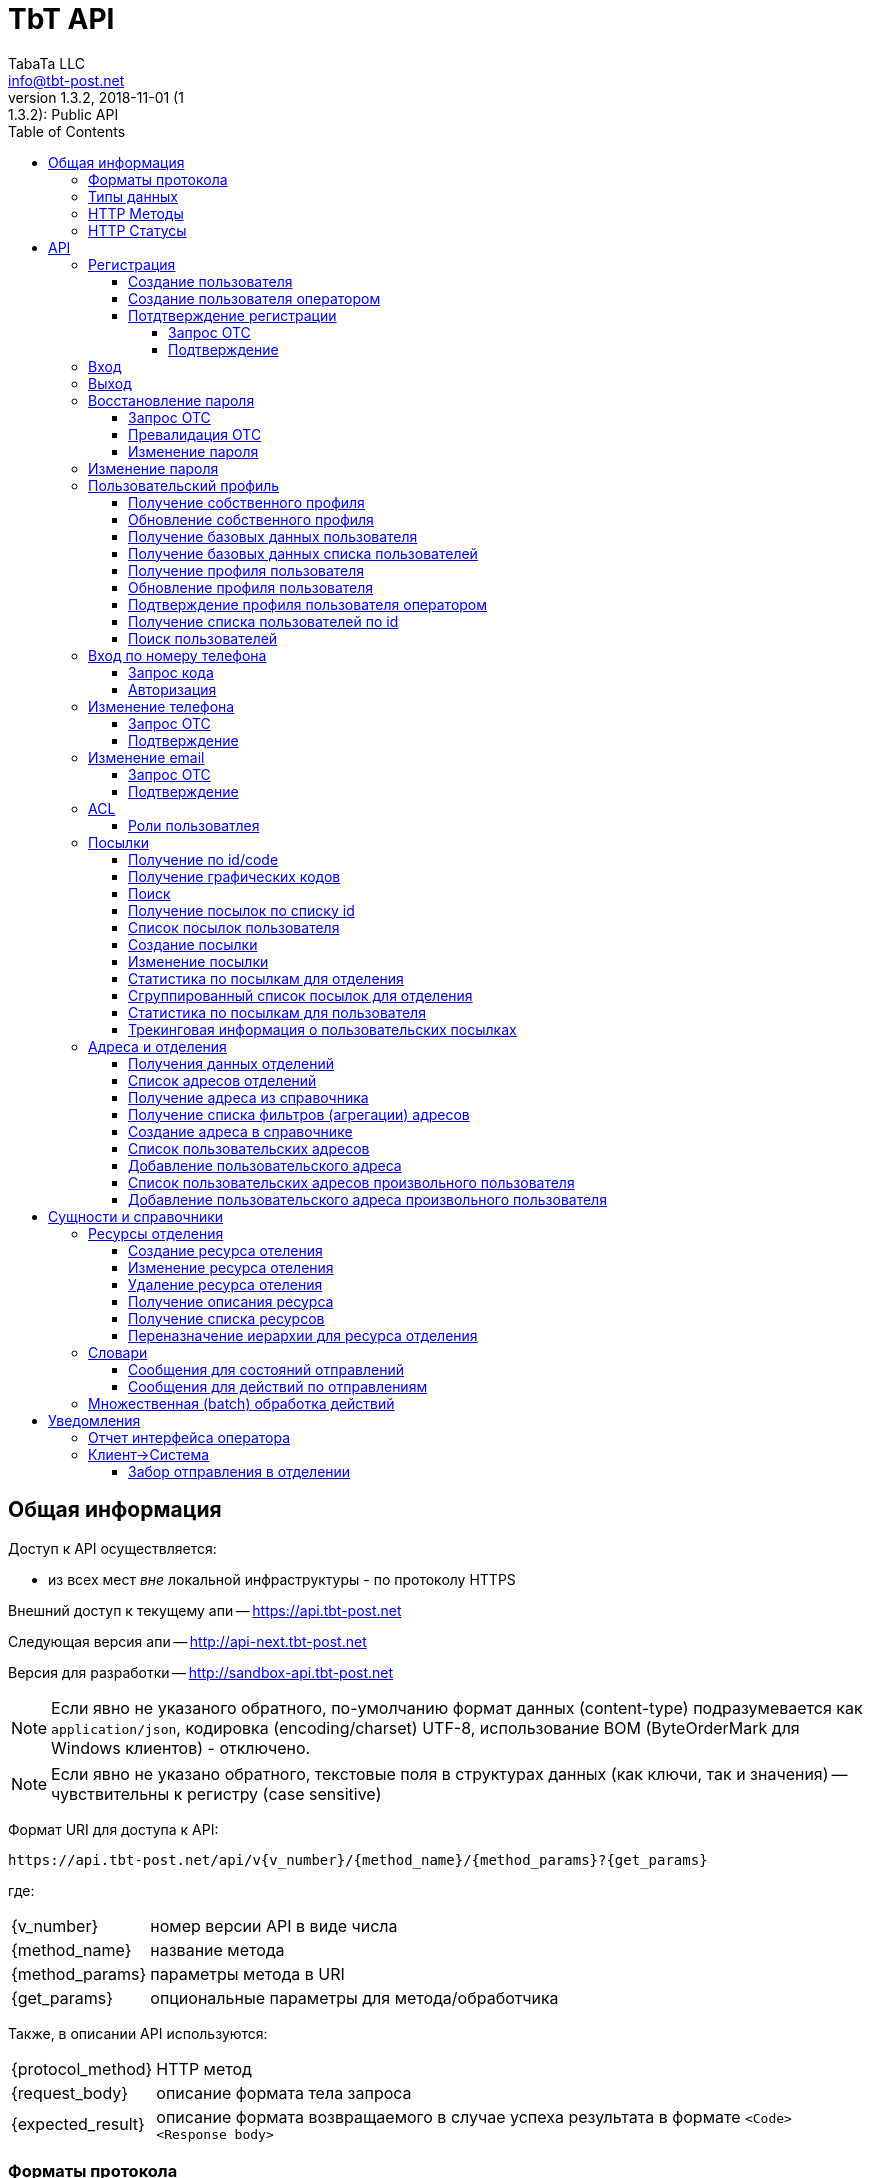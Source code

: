 = TbT API
TabaTa LLC <info@tbt-post.net>
1.3.2, 2018-11-01 (1:1.3.2): Public API
:toc: right
:toclevels: 4
{empty}


== Общая информация

Доступ к API осуществляется:

    * из всех мест _вне_ локальной инфраструктуры - по протоколу HTTPS

Внешний доступ к текущему апи -- https://api.tbt-post.net

Следующая версия апи -- http://api-next.tbt-post.net

Версия для разработки -- http://sandbox-api.tbt-post.net

NOTE: Если явно не указаного обратного, по-умолчанию формат данных (content-type) подразумевается как `application/json`, кодировка (encoding/charset) UTF-8, использование BOM (ByteOrderMark для Windows клиентов) - отключено.

NOTE: Если явно не указано обратного, текстовые поля в структурах данных (как ключи, так и значения) -- чувствительны к регистру (case sensitive)

Формат URI для доступа к API:

    https://api.tbt-post.net/api/v{v_number}/{method_name}/{method_params}?{get_params}

где:

[horizontal]
    {v_number}:: номер версии API в виде числа
    {method_name}:: название метода
    {method_params}:: параметры метода в URI
    {get_params}:: опциональные параметры для метода/обработчика

Также, в описании API используются:

[horizontal]
    {protocol_method}:: HTTP метод
    {request_body}:: описание формата тела запроса
    {expected_result}:: описание формата возвращаемого в случае успеха результата в формате `<Code> <Response body>`

=== Форматы протокола

Формат обмена данными:

     * JSON - комплекскные формы и структуры данных
     * LINK PARAMS - параметризированный URI
     * REQUEST BODY - для передачи бинарных банных
     * REQUEST HEADER - для передачи заголовочной информации

Формат возвращаемого ответа:

    HTTP Response Code + JSON payload

=== Типы данных

Для унификации работы с данными в различных использованных наборах
инструментов приняты такие типы данных и таковая их трактовка:

.Типы данных
[width="80%",cols=4,options="header"]
|====================
| #
| Название типа
| Описание типа
| Пример

| 1
| integer
| Целое число длиной 4 байта (32 бита)
| 123456

| 2
| long
| Целое число длиной 8 байт (64 бита)
| 123456890

| 3
| float
| Вещественное число с разделителем "." длиной 8 байт (64 бита)
| 123456890.12 0.12345

| 4
| string (text)
| Строка в формате unicode
| u'строка'

| 5
| datatime
| Дата и время в формате ISO 8601 (UTC+0) YYYY-MM-DDTHH:MM:SSZ
| 2016-02-29T06:12:20Z

| 6
| boolean
| Логический тип
| true false

| 7
| Number/BigInteger
| Целое число длиной более 8 байт (>64 бит)
| 174554483551928087757411873995522791996L

| 8
| uuid (UUID)
| Universally Unique Identifier -- 16-байтный (128-битный) номер, передается в текстовой форме как hexadecimal representation в виде строки, в бинарной форме -- как Number
| u'8351f87e-7b89-4503-bc9a-76add66f5a3c' 174554483551928087757411873995522791996L
|====================

NOTE: Система использует форматы `UUID` версий `v0`,`v1`,`v2` и `v4` (форматы `v3` и `v5` поддерживаются, но не используются)

CAUTION: В случае явного указания в API и/или протоколе версии для типа `UUID` подразумевается использование исключетельно указанной версии

Для хранения меток времени `created_at`,`modified_at` и т.п. используется https://tools.ietf.org/html/rfc4122#section-4.2.2[uuid версии 1]

=== HTTP Методы

При работе с API используются следующие HTTP методы для выполнения той или иной функции:

.Методы протокола
[width="80%",cols=3,options="header"]
|====================
| #
| Method
| Описание

| 1
| GET
| Выборка данных, немодифицирующие запросы

| 2
| POST
| Создание данных

| 3
| PUT
| Обновление данных

| 4
| DELETE
| Удаление данных
|====================

=== HTTP Статусы

Возвращаемые методами статусы должны следовать стандартам HTTP протокола в
соответствии с
http://www.ietf.org/assignments/http-status-codes/http-status-codes.xml[IETF RFC7231]

Основные используемые в системе коды приведены ниже:

.Статусы протокола
[width="80%",cols=3,options="header"]
|====================
| Code
| Значение
| Описание

| 200
| OK
| Запрос выполнен успешно.

| 201
| Created
| Запрос был выполнен, и, в результате, создан новый ресурс. Вновь созданный ресурс может быть, на который ссылается URI (ы) возвращается в объекте ответа, с самым конкретным URI для ресурса отдается в поле заголовка Location. Ответ СЛЕДУЕТ включить объект, содержащий список характеристик и местоположения (ы), из которых пользователь или агент пользователя может выбрать наиболее подходящий. Формат объекта определяется тип носителя приведены в Content-Type заголовка поля. Первоначальный сервер ДОЛЖЕН создать ресурс перед возвратом кода состояния 201. Если действие не может быть выполнено немедленно, сервер должен ответить 202 (Принято) вместо ответа.

| 202
| Accepted
| Запрос принят в обработку, но еще не завершен. Нет никаких гарантий, что запрос успешно выполнится в процессе обработки данных. Из-за асинхронного типа выполняемой операции отсутствует возможность повторной отправки статуса.

| 204
| No Content
| Запрос был успешно обработан, но нет необходимости возвращать какие-либо данные. Так же в ответе может возвращаться новая, или обновленная информация, однако в итоге она не будет отличаться о того, что было изначально послано на сервер и, таким образом, считается что клиент и так обладает актуальной информацией. 

| 301
| Moved Permanently
| Запрашиваемому ресурсу был установлен новый URI и будущие обращения к этому ресурсу должны осуществляться по возвращенному URI. Клиенты с возможностью редактирования должны автоматически переопределить ссылки на Request-URI для одной или более новых ссылок, возвращенных сервером, где это возможно. Этот ответ является кэшируемы если не указано иное.

| 304
| Not Modified
| Если клиент выполнил условный запрос GET и доступ разрешен, но документ не был изменен, сервер должен ответить, используя этот код состояния. 


| 400
| Bad Request
| Запрос не удалось обработать из-за синтаксической ошибки или ошибки протокола

| 401
| Not Unauthorized
| Запрос требует аутентификации пользователя. Ответ должен содердать WWW-Authenticate заголовок (раздел 14.47). Клиент может повторить запрос с корректным Authorization заголовком (раздел 14.8). Если запрос уже содержит информацию для авторизации, в таком случае 401 код ответа показывает, что авторизация была отклонена.

| 403
| Forbidden
| Сервер понял запрос, но отказывается его обрабатывать. Авторизация не поможет и этот запрос НЕ СЛЕДУЕТ повторять.

| 404
| Not Found
| Сервер не нашел по указанному URI никаких ресурсов. Нет никаких указаний о том, постоянное это состояние или нет. СЛЕДУЕТ использовать статус 410 (Gone), если серверу известно, что старый ресурс недоступен постоянно и у него нет адреса пересылки.

| 409
| Conflict
| Запрос нельзя обработать из-за конфликта в текущем состоянии ресурса. Этот код разрешается использовать только в тех случаях, когда ожидается, что пользователь может самостоятельно разрешить этот конфликт и повторить запрос.

| 410
| Gone
| Требуемый ресурс больше не доступен на сервере и адрес его расположения не известен. Предполагается, что это состояние постоянно. Клиентам с возможностью редактирования ссылки СЛЕДУЕТ удалить ссылки на запрошенный URL после подтверждения

| 422
| Unprocessable Entity
| Сервер понимает указанный вид данных, (т.е., статус 415 использовать нельзя), синтаксис запроса корректен (т.е. статус 400 использовать некорректно), однако содержащиеся в запросе инструкции нельзя выполнить ( Например, тело запроса синтаксически правильно, но содержит семантическую ошибку или некорректно обрабатывается нижним уровнем БД)

| 429
| Too Many Requests
| Возвращается баллансировщикам (т.е. исключительно внутренним/доверенным сервисам) в случае, когда сервис может самостоятельно оценить превышение нагрузки. В случае с внешними клиентами -- задача оценки потока и **блокирования** трафика -- целиком и полностью задача внешнего периметра системы. Т.о. данных статус -- исключительно вспомогателен и должен использоваться с аккуратностью.

| 500
| Internal Server Error
| Сервер столкнулся с неожиданными условиями, которые не позволили ему обработать запрос.

| 501
| Not Implemented
| Сервер не поддерживает функциональных возможностей, необходимых для выполнения запроса. Это типичный ответ, когда сервер не понимает метод в запросе и не способен выполнить запрос для ресурса. Если же метод серверу известен, но он не применим к данному ресурсу, то нужно вернуть ответ 405.
|====================

== API

NOTE: Все методы пользовательского api (`<api base uri>/api/...`) отдекорированы асинхронным методом `@authenticated`.

NOTE: Все методы api с префиксом op/ предназначены для операторского интерфейса, и требуют от пользователя соответствующих прав доступа.

NOTE: методы, подразумевающие работу со структураци данных осуществляют базовою валидацию полей на стороне сервера

CAUTION: Содержимое полей запроса в `<>` -- указание на определенный тип поля

WARNING: Для обозначения пустого (осутствующего) содержимого в описании используется `----`. Использовать его как значение **НЕ РЕКОМЕНДУЕТСЯ**

WARNING: Для проверки запросов в командной строке/терминале, используйте User-Agent: curl, *не ниже 7.47.0*

.Типы полей в запросах
[width="80%",cols=4,options="header"]
|====================
| Поле
| тип
| Описание
| Пример

| USER ID
| text
| ID пользователя в системе (UUID в текстовом виде)
| "3ea7a7b6-5623-48ba-9fb7-1bcfd4c15fa7"

| USER EMAIL
| text
| Почтовый адрес пользователя (используется в качестве login)
| "testuset@example.com"

| USER PASSWORD, NEW PASSWORD, OLD PASSWORD
| text
| Пароль пользователя в открытом виде
| "123456"

| PHONE
| text
| Телефон пользователя в формате 380XXYYYYYYY
| "380997788999"

| FIRST NAME
| text
| Имя пользователя
| "Иван"

| LAST NAME
| text
| Фамилия пользователя
| "Иванов"

| GENDER
| text
| Пол пользователя (словарный тип: 'undef','male','female')
| "male"

| OTC
| text
| Одноразовый код (обычно - UUID в текстовом виде)
| "046e053c-c35c-408f-a422-9fe20f50c35b"

| true/false
| boolean / text
| Логический флаг. Может передаваться как boolean или как строковой литерал словарного типа 'true'/'false' (строковая форма -- предпочтительнее по причине лучшей совместимости с разными типами протоколов и серверного ПО)
| true / "true"

| USER RATE
| long
| Совокупный показатель рейтинга пользователя в системе
| 123456789

| BIRTHDAY
| text
| Дата рождения пользователя в формате YYYY-MM-DD или null (как тип)
| "2000-01-02"

| TIMESTAMP UTC, TIMESTAMP LOCAL
| text
| Временная метка в текстовом представлении ISO формата. UTC/LOCAL -- без/с учетом локальной временной зоны
| "2016-08-12 15:30:21.341210+00:00"

| USER SOURCE
| text
| Источник создания пользователя (собственный или из внешнего API, словарный тип: 'local','kasta'
| "kasta"

| USER ROLE
| text
| Роль(-и) пользователя в системе (словарный тип: 'guest', 'user', 'agent', 'courier', 'forwarder', 'operator', 'officer', 'manager', 'analyst', 'op_support', 'techician', 'admin')
| "user"

| LANG
| text
| Источник создания пользователя (собственный или из внешнего API, словарный тип: 'en','ru','uk'
| "uk"
|====================

=== Регистрация

==== Создание пользователя

[horizontal]
protocol_method:: POST
method_name:: user/reg
method_params:: ----
request_body:: {"email":"<USER EMAIL>","password":"<USER PASSWORD>", "phone": "<PHONE 380XXYYYYYYY>", "first_name": "<FIRST NAME>", "last_name": "<LAST NAME>", "gender": "<GENDER>", "prefered_lang" : "<LANG>"}
expected_result:: 200 {"success": true}

NOTE: поле `prefered_lang` является опциональным и, по-умолчанию, заполняется при создании пользователя в значение языка пользовательского интерфейса.

Пример запроса/ответа::
Запрос::
[source, shell]
----
curl -v -X POST "https://sandbox-api.tbt-post.net/api/v1/user/reg" \
-H "Content-Type: application/json" \
-H "Authorization: Basic dG9rZW46cGFzc3dk" \
-d '{"email":"examplemail1@exampledomain.io","password":"examplepass", "phone": "380666666667", "first_name": "Vasia", "last_name": "Pipkin", "gender": "male", "prefered_lang" : "ru"}'
----

Ответ::
HTTP/1.1 200 OK +
Server: nginx/1.10.3 +
Date: Sat, 12 Jan 2019 13:20:37 GMT +
Content-Type: application/json; charset=utf-8 +
Content-Length: 17 +
Connection: keep-alive +
Access-Control-Allow-Methods: GET,POST,PUT,DELETE,OPTIONS +
Access-Control-Max-Age: 600 +
Access-Control-Allow-Credentials: true +
Access-Control-Allow-Origin: https://sandbox-ui.tbt-post.net +
Access-Control-Allow-Headers: Content-Type +


[source, json]
----
{
  "success": true
}
----

==== Создание пользователя оператором

[horizontal]
protocol_method:: POST
method_name:: op/user/reg
method_params:: ----
request_body:: {"email":"<USER EMAIL>", "phone": "<PHONE 380XXYYYYYYY>", "first_name": "<FIRST NAME>", "last_name": "<LAST NAME>", "gender": "<GENDER>", "prefered_lang" : "<LANG>", "activate": <true/false>}
expected_result:: 200 {"success": true, "id": <USER ID>}

NOTE: Если параметр `activate` false (по-умолчанию), пользователь будет создан с флагом `is_poor`, если true, то новый пользователь будет активирован.

Пример запроса/ответа::
Запрос::
[source, shell]
----
curl -v -X POST "https://sandbox-api.tbt-post.net/api/v1/op/user/reg" \
-b cookie-jar.txt \
-H "Content-Type: application/json" \
-d '{"email":"examplemail2@exampledomain.io", "phone": "380666666668", "first_name": "Sara", "last_name": "Pipkin", "gender": "female", "prefered_lang" : "ru", "activate": false}'
----

Ответ::
HTTP/1.1 200 OK +
Server: nginx/1.10.3 +
Date: Sat, 12 Jan 2019 14:01:19 GMT +
Content-Type: application/json; charset=utf-8 +
Content-Length: 63 +
Connection: keep-alive +
Access-Control-Allow-Methods: GET,POST,PUT,DELETE,OPTIONS +
Access-Control-Max-Age: 600 +
Access-Control-Allow-Credentials: true +
Access-Control-Allow-Origin: https://sandbox-ui.tbt-post.net +
Access-Control-Allow-Headers: Content-Type +


[source, json]
----
{
  "id": "75c755df-f40a-4c85-a42b-e3c1ddeec93a",
  "success": true
}
----

CAUTION: В дальнешем, при использовании учетной записи с правами оператора, будут использованы HTTP cookies

==== Потдтверждение регистрации

===== Запрос ОТС

[horizontal]
protocol_method:: POST
method_name:: otc
method_params:: new
request_body:: {"otc_type": "REGISTRATION", "email": "<USER EMAIL>"}
expected_result:: 200 {"success": true}

Пример запроса/ответа::
Запрос::
[source, shell]
----
curl -v -X POST "https://sandbox-api.tbt-post.net/api/v1/otc/new" \
-H "Content-Type: application/json" \
-H "Authorization: Basic dG9rZW46cGFzc3dk" \
-d '{"otc_type": "REGISTRATION", "email": "examplemail2@exampledomain.io"}'
----

Ответ::
HTTP/1.1 200 OK +
Server: nginx/1.10.3 +
Date: Sat, 12 Jan 2019 14:17:50 GMT +
Content-Type: application/json; charset=utf-8 +
Content-Length: 17 +
Connection: keep-alive +
Access-Control-Allow-Methods: GET,POST,PUT,DELETE,OPTIONS +
Access-Control-Max-Age: 600 +
Access-Control-Allow-Credentials: true +
Access-Control-Allow-Origin: https://sandbox-ui.tbt-post.net +
Access-Control-Allow-Headers: Content-Type +


[source, json]
----
{
  "success": true
}
----

===== Подтверждение

[horizontal]
protocol_method:: POST
method_name:: otc
method_params:: validate
request_body:: {"otc_type": "REGISTRATION", "otc": "<OTC>"}
expected_result:: 200 {"success": true}

Пример запроса/ответа::
Запрос::
[source, shell]
----
curl -v -X POST "https://sandbox-api.tbt-post.net/api/v1/otc/validate" \
-H "Content-Type: application/json" \
-H "Authorization: Basic dG9rZW46cGFzc3dk" \
-d '{"otc_type": "REGISTRATION", "otc": "046e053c-c35c-408f-a422-9fe20f50c35b"}'

----

Ответ::
soon..



[source, json]
----
soon..
----

=== Вход

[horizontal]
protocol_method:: POST
method_name:: auth
method_params:: login
request_body:: {"username":"<USER EMAIL>","password":"<USER PASSWORD>", "remember_me": "<true/false>"}
expected_result:: 200 {"success": true}

Пример запроса/ответа::
Запрос::
[source, shell]
----
curl -v -X POST https://sandbox-api.tbt-post.net/api/v1/auth/login \
-H "Content-Type: application/json; charset=utf-8" \
-d '{"username":"examplemail1@exampledomain.io","password":"examplepass","remember_me":"true"}'
----

Ответ::
HTTP/1.1 200 OK +
Server: nginx/1.10.3 +
Date: Sat, 12 Jan 2019 15:17:55 GMT +
Content-Type: application/json; charset=utf-8 +
Content-Length: 37 +
Connection: keep-alive +
Access-Control-Allow-Methods: GET,POST,PUT,DELETE,OPTIONS +
Access-Control-Max-Age: 600 +
Set-Cookie: TBT_AUTH="2|1:0|10:1547306275|8:TBT_AUTH|48:OTcwY2RmNmQtMWZmOS00MWEzLTg5YmEtZjg1OGE5YjE2OTE2|bb0ce8075b6ac417be6d2fb9fd1e79af7980b52361ae5b2eeffd1240627b447e"; Domain=.tbt-post.net; expires=Mon, 11 Feb 2019 17:31:15 GMT; Path=/ +
Access-Control-Allow-Credentials: true +
Access-Control-Allow-Origin: https://sandbox-ui.tbt-post.net +
Access-Control-Allow-Headers: Content-Type +

[source, json]
----
{
  "success": true
}
----

=== Выход

[horizontal]
protocol_method:: GET
method_name:: auth
method_params:: logout
request_body:: ----
expected_result:: 200 {"success": true}

Пример запроса/ответа::
Запрос::
[source, shell]
----
curl -v -X GET "https://sandbox-api.tbt-post.net/api/v1/auth/logout" \
-H "Content-Type: application/json" 
----

Ответ::
HTTP/1.1 200 OK +
Server: nginx/1.10.3 +
Date: Sat, 12 Jan 2019 15:21:15 GMT +
Content-Type: application/json; charset=utf-8 +
Content-Length: 17 +
Connection: keep-alive +
Access-Control-Allow-Methods: GET,POST,PUT,DELETE,OPTIONS +
Access-Control-Max-Age: 600 +
Cache-Control: no-cache, no-store, must-revalidate +
Etag: "484b3032619fa1acd135d114565b0a5166281c22" +
Access-Control-Allow-Credentials: true +
Access-Control-Allow-Origin: https://sandbox-ui.tbt-post.net +
Access-Control-Allow-Headers: Content-Type +

[source, json]
----
{
  "success": true
}
----

=== Восстановление пароля

==== Запрос ОТС

[horizontal]
protocol_method:: POST
method_name:: otc
method_params:: new
request_body:: {"otc_type": "RESTORE_PASSWORD", "email": "<USER EMAIL>"}
expected_result:: 200 {"success": true}

Пример запроса/ответа::
Запрос::
[source, shell]
----
put text here
----

Ответ::
put text here

[source, json]
----
{
  put text here
}
----

==== Превалидация ОТС

[horizontal]
protocol_method:: POST
method_name:: otc
method_params:: validate
request_body:: {"otc_type": "RESTORE_PASSWORD", "otc": "<OTC>"}
expected_result:: 200 {"success": true}

Пример запроса/ответа::
Запрос::
[source, shell]
----
put text here
----

Ответ::
put text here

[source, json]
----
{
  put text here
}
----

==== Изменение пароля

[horizontal]
protocol_method:: POST
method_name:: user/profile
method_params:: password
request_body:: {"new_password": "<NEW PASSWORD>", "otc": "<OTC>"}
expected_result:: 200 {"success": true}

Пример запроса/ответа::
Запрос::
[source, shell]
----
put text here
----

Ответ::
put text here

[source, json]
----
{
  put text here
}
----

=== Изменение пароля

Подразумевается самостоятельное изменение авторизированным пользователем пароля, вызванное, напрмер, из пользовательского профиля.

IMPORTANT: Требует авторизации

[horizontal]
protocol_method:: PUT
method_name:: user/profile
method_params:: password
request_body:: {"new_password": "<NEW PASSWORD>", "old_password": "<OLD PASSWORD>"}
expected_result:: 200 {"success": true}

Пример запроса/ответа::
Запрос::
[source, shell]
----
put text here
----

Ответ::
put text here

[source, json]
----
{
  put text here
}
----

=== Пользовательский профиль

==== Получение собственного профиля

[horizontal]
protocol_method:: GET
method_name:: user/profile
method_params:: ----
request_body:: ----
expected_result:: 200 {"success": true, "first_name": "<FIRST NAME>", "last_name": "<LAST NAME>", "is_external": <true/false>, "phone": "<PHONE 380XXYYYYYYY>", "gender": "<GENDER>", "created_at": "<TIMESTAMP UTC>", "activated_at": "TIMESTAMP UTC", "modified_at": "TIMESTAMP UTC", "password_changed": "TIMESTAMP UTC", "additional_data": {}, "is_active": <true/false>, "sourced_by": "<USER SOURCE>", "rate": <USER RATE>, "birthday": <BIRTHDAY>, "id": "<USER ID>", "is_poor": <true/false>, "is_disabled": <true/false>, "email": "<USER EMAIL>", ...}
[horizontal]
Пример запроса/ответа::
Запрос::
[source, shell]
----
put text here
----

Ответ::
put text here

[source, json]
----
{
  put text here
}
----

==== Обновление собственного профиля

NOTE: Неактуальные для контекста поля -- игнорируются. Передавать можно только часть параметров из набора.

[horizontal]
protocol_method:: PUT
method_name:: user/profile
method_params:: ----
request_body:: {"first_name": "<FIRST NAME>", "last_name": "<LAST NAME>", "gender": "<GENDER>", "birthday": "<YYYY-MM-DD>", "prefered_lang": "<LANG>"}
expected_result:: 200 {"success": true}
[horizontal]
Пример запроса/ответа::
Запрос::
[source, shell]
----
put text here
----

Ответ::
put text here

[source, json]
----
{
  put text here
}
----

==== Получение базовых данных пользователя

[horizontal]
protocol_method:: GET
method_name:: user/resolve
method_params:: <USER ID>
get_params:: ----
request_body:: ----
expected_result:: 200 {"success": true, "id": "<USER_ID>," "first_name": "<FIRST NAME>", "last_name": "<LAST NAME>", "phone": "<PHONE 380XXYYYYYYY>"}

NOTE: Часть цифр номера телефона пользователя скрывается для обеспечения анонимности
[horizontal]
Пример запроса/ответа::
Запрос::
[source, shell]
----
put text here
----

Ответ::
put text here

[source, json]
----
{
  put text here
}
----


==== Получение базовых данных списка пользователей

[horizontal]
protocol_method:: GET
method_name:: user/resolve/list
method_params:: ----
get_params:: id[]=<USER ID>&id[]=<USER ID>&...
request_body:: ----
expected_result:: 200 {"success": true, "users": [<USER RESOLVE>, <USER RESOLVE>, ...]}

NOTE: Значение <USER RESOLVE> является таким же, как и выходные данные метода `user/resolve/<USER ID>`
[horizontal]
Пример запроса/ответа::
Запрос::
[source, shell]
----
put text here
----

Ответ::
put text here

[source, json]
----
{
  put text here
}
----


==== Получение профиля пользователя

[horizontal]
protocol_method:: GET
method_name:: op/user/profile
method_params:: <USER ID>
get_params:: <phone>/<email>
request_body:: ----
expected_result:: 200 {"success": true, "first_name": "<FIRST NAME>", "last_name": "<LAST NAME>", "is_external": <true/false>, "phone": "<PHONE 380XXYYYYYYY>", "gender": "<GENDER>", "created_at": "<TIMESTAMP UTC>", "activated_at": "TIMESTAMP UTC", "modified_at": "TIMESTAMP UTC", "password_changed": "TIMESTAMP UTC", "additional_data": {}, "is_active": <true/false>, "sourced_by": "<USER SOURCE>", "rate": <USER RATE>, "birthday": <BIRTHDAY>, "id": "<USER ID>", "is_poor": <true/false>, "is_disabled": <true/false>, "email": "<USER EMAIL>", "roles": [<ROLES LIST>], ...}

CAUTION: `user_id` имеет более высокий приоритет
[horizontal]
Пример запроса/ответа::
Запрос::
[source, shell]
----
put text here
----

Ответ::
put text here

[source, json]
----
{
  put text here
}
----

==== Обновление профиля пользователя

NOTE: неактуальные для контекста поля -- игнорируются. Передавать можно только часть параметров из набора.

[horizontal]
protocol_method:: PUT
method_name:: op/user/profile
method_params:: <USER ID>
request_body:: {"first_name": "<FIRST NAME>", "last_name": "<LAST NAME>", "gender": "<GENDER>", "birthday": "<YYYY-MM-DD>", "prefered_lang": "<LANG>"}
expected_result:: 200 {"success": true}
[horizontal]
Пример запроса/ответа::
Запрос::
[source, shell]
----
put text here
----

Ответ::
put text here

[source, json]
----
{
  put text here
}
----

==== Подтверждение профиля пользователя оператором

[horizontal]
protocol_method:: POST
method_name:: op/user/profile
method_params:: confirm
request_body:: {"user_id": "<USER ID>"}
expected_result:: 200 {"success": true}
[horizontal]
Пример запроса/ответа::
Запрос::
[source, shell]
----
put text here
----

Ответ::
put text here

[source, json]
----
{
  put text here
}
----


==== Получение списка пользователей по id

[horizontal]
protocol_method:: GET
method_name:: op/user/list
method_params:: ----
get_params:: id[]=<USER ID>&id[]=<USER ID>&...
request_body:: ----
expected_result:: 200 {"success": true, "users": [<USER PROFILE>, <USER PROFILE>, ...]}

NOTE: Значение <USER PROFILE> является таким же, как и выходные данные метода `op/user/profile/<USER ID>`
[horizontal]
Пример запроса/ответа::
Запрос::
[source, shell]
----
put text here
----

Ответ::
put text here

[source, json]
----
{
  put text here
}
----

==== Поиск пользователей

[horizontal]
protocol_method:: GET
method_name:: op/user/search
method_params:: ----
get_params:: <user_model_field>,sort_by,sort_order,limit,offset
request_body:: ----
expected_result:: 200 {"success": true, "users": [<USER PROFILE>, <USER PROFILE>, ...], "total": <search_result_length>}

.Типы параметров поиска:
[width="80%",cols=2,options="header"]
|====================
| параметр
| тип

| limit
| <num>

| offset
| <offset>

| sort_by
| <user_model_field>

| sort_order
| asc/desc

| <user_model_field>
| ['first_name', 'last_name', 'gender', 'birthday', 'sourced_by', 'block_status', 'parent', 'confirmed_by', 'is_poor', 'is_active', 'is_external', 'is_phone_valid', 'is_confirmed']

|====================
[horizontal]
Пример запроса/ответа::
Запрос::
[source, shell]
----
put text here
----

Ответ::
put text here

[source, json]
----
{
  put text here
}
----

=== Вход по номеру телефона

==== Запрос кода

NOTE: приватная часть кода `<SMS CODE>` будет выслана на указанный в запросе номер в случае его актуальности и валидности

[horizontal]
protocol_method:: POST
method_name:: otc
method_params:: new
request_body:: {"otc_type": "PHONE_AUTH", "phone": "<PHONE 380XXYYYYYYY>" }
expected_result:: 200 {"otc": "<OTC>", "success": true}
[horizontal]
Пример запроса/ответа::
Запрос::
[source, shell]
----
put text here
----

Ответ::
put text here

[source, json]
----
{
  put text here
}
----

==== Авторизация

[horizontal]
protocol_method:: POST
method_name:: auth
method_params:: phone-login
request_body:: {"otc": "<OTC>", "phone_code": "<SMS CODE>"}
expected_result:: 200 {"success": true}
[horizontal]
Пример запроса/ответа::
Запрос::
[source, shell]
----
put text here
----

Ответ::
put text here

[source, json]
----
{
  put text here
}
----

=== Изменение телефона

==== Запрос ОТС

[horizontal]
protocol_method:: POST
method_name:: otc
method_params:: new
request_body:: {"otc_type": "PHONE_CHANGE", "phone": "<PHONE 380XXYYYYYYY>" }
expected_result:: 200 {"otc": "<OTC>", "success": true}
[horizontal]
Пример запроса/ответа::
Запрос::
[source, shell]
----
put text here
----

Ответ::
put text here

[source, json]
----
{
  put text here
}
----

==== Подтверждение

[horizontal]
protocol_method:: POST
method_name:: auth
method_params:: validate
request_body:: {"otc_type": "PHONE_CHANGE", "otc": "<OTC>", "phone_code": "<SMS CODE>"}
expected_result:: 200 {"success": true}
[horizontal]
Пример запроса/ответа::
Запрос::
[source, shell]
----
put text here
----

Ответ::
put text here

[source, json]
----
{
  put text here
}
----

=== Изменение email

==== Запрос ОТС

[horizontal]
protocol_method:: POST
method_name:: otc
method_params:: new
request_body:: {"otc_type": "EMAIL_CHANGE", "email": "<USER EMAIL>" }
expected_result:: 200 {"success": true}
[horizontal]
Пример запроса/ответа::
Запрос::
[source, shell]
----
put text here
----

Ответ::
put text here

[source, json]
----
{
  put text here
}
----

==== Подтверждение

[horizontal]
protocol_method:: POST
method_name:: auth
method_params:: validate
request_body:: {"otc_type": "EMAIL_CHANGE", "otc": "<OTC>"}
expected_result:: 200 {"success": true}
[horizontal]
Пример запроса/ответа::
Запрос::
[source, shell]
----
put text here
----

Ответ::
put text here

[source, json]
----
{
  put text here
}
----

=== ACL

==== Роли пользоватлея

[horizontal]
protocol_method:: GET
method_name:: user
method_params:: roles
request_body:: ----
expected_result:: 200 {"success": true, "roles": ["<USER ROLE>", ...]}
[horizontal]
Пример запроса/ответа::
Запрос::
[source, shell]
----
put text here
----

Ответ::
put text here

[source, json]
----
{
  put text here
}
----

=== Посылки

==== Получение по id/code

[horizontal]
protocol_method:: GET
method_name:: [op/] parcel
method_params:: <PARCEL ID>
get_params:: <code>
request_body:: ----
expected_result:: 200 {"success": true, "address_id": "<SHIPPING ADDRESS ID>", "code": "<CODE-128>", "is_paid": <true/false>, "weight": <WEIGHT GRAM as DECIMAL(10,6)>, "agent": "<USER ID>", "is_open": <true/false>, "paid_at": "<TIMESTAMP UTC> or null", "closed_at": "<TIMESTAMP UTC or null>", "id": "<PARCEL ID>", "paid_amount": <PAYMENTS TOTAL as DECIMAL(10,2)>, "type": <TYPE CODE>, "parent": <PARCEL ID or null>, "price": <PRICE as DECIMAL(10,2)>, "cod_amount": <PRICE as DECIMAL(10,2)> "class": "<CLASS ID>", "sender": "<USER ID>", "created_at": "<TIMESTAMP UTC>", "modified_at": "<TIMESTAMP UTC>", "receiver": "<USER ID>", "state": "<PARCEL STATE>", "transfer_via": "<OFFCIE ID>", "pentity": "<OFFICE ENTITY ID>", "delivery_type": "<DELIVERY TYPE>", "additional_data": {...}, ...}

CAUTION: `parcel_id` имеет более высокий приоритет, чем `code`
[horizontal]
Пример запроса/ответа::
Запрос::
[source, shell]
----
put text here
----

Ответ::
put text here

[source, json]
----
{
  put text here
}
----

==== Получение графических кодов

[horizontal]
protocol_method:: GET
method_name:: [op/] parcel/codes
method_params:: <PARCEL ID>
get_params:: ----
request_body:: ----
expected_result:: 200 {"success": true, "qr": <IMAGE DATA URI>", "bcode": "<IMAGE DATA URI>"}

NOTE: DATA URI is according to `RFC-2397`: data:[<media type>][;base64],<data>
[horizontal]
Пример запроса/ответа::
Запрос::
[source, shell]
----
put text here
----

Ответ::
put text here

[source, json]
----
{
  put text here
}
----

==== Поиск

[horizontal]
protocol_method:: GET
method_name:: op/parcel/search
method_params:: ----
get_params:: <<parcel_model_field>office_id/pentity/receiver_phone/sender_phone/participant_phone/sender_email/pattern_id/pattern_code/state[]/interval_from/interval_to>
request_body:: ----
expected_result:: 200 {
    "parcels": [
        {
            "additional_data": {...},
            "address_id": "<SHIPPING ADDRESS ID>",
            "agent": "<USER ID>",
            "class": "<CLASS ID>",
            "closed_at": "<TIMESTAMP UTC>",
            "code": "<CODE-128>",
            "created_at": "<TIMESTAMP UTC>",
            "id": "<PARCEL ID>",
            "is_open": <true/false>,
            "is_paid": <true/false>,
            "modified_at": "<TIMESTAMP UTC>",
            "cod_amount": <PAYMENTS TOTAL as DECIMAL(10,2)>,
            "paid_amount": <PAYMENTS TOTAL as DECIMAL(10,2)>,
            "paid_at": "<TIMESTAMP UTC>",
            "parent": <PARCEL ID or null>,
            "price": <PRICE as DECIMAL(10,2)>,
            "receiver": "<USER ID>",
            "sender": "<USER ID>",
            "type": <TYPE CODE>,
            "weight": <WEIGHT GRAM as DECIMAL(10,6)>,
            "state": "<PARCEL STATE>",
            "transfer_via": "<OFFCIE ID>",
            "pentity": "<OFFICE ENTITY ID>",
            "delivery_type": "<DELIVERY TYPE>",
           ...
        }
    ],
    "total": <search_result_length>,
    "success": true
}

.Типы параметров поиска:
[width="80%",cols=2,options="header"]
|====================
| параметр
| тип

| limit
| <num>

| offset
| <offset>

| sort_by
| <parcel_model_field>

| sort_order
| asc/desc

| <parcel_model_field>
| ['sender', 'receiver', 'agent', 'parent', 'address_id', 'transfer_via', 'type', 'class', 'state', 'is_open', 'is_paid', 'goes_back']

| office_id
| <uuid>

| pentity - рекурсивный поиск по ресурсу отделения
| <uuid>

| state[]
| <parcel state list>

| receiver_phone
| <phone>

| sender_phone
| <phone>

| participant_phone
| <phone>

| sender_email
| <email>

| pattern_id
| <like pattern>

| pattern_code
| <like pattern>

| interval_from
| <date-time>

| interval_to
| <date-time>

| interval_field
| created_at/modified_at/checked_in_at (default created_at)

| pentity_recur
| true/false  - поиск рекурсивно по полю pentity
|====================
[horizontal]
Пример запроса/ответа::
Запрос::
[source, shell]
----
put text here
----

Ответ::
put text here

[source, json]
----
{
  put text here
}
----

==== Получение посылок по списку id

[horizontal]
protocol_method:: GET
method_name:: op/parcel/list
method_params:: ----
get_params:: id[]=<PARCEL ID>&id[]=<PARCEL ID>&...
request_body:: ----
expected_result:: 200 {
    "parcels": [
        {
            "additional_data": {...},
            "address_id": "<SHIPPING ADDRESS ID>",
            "agent": "<USER ID>",
            "class": "<CLASS ID>",
            "closed_at": "<TIMESTAMP UTC>",
            "code": "<CODE-128>",
            "created_at": "<TIMESTAMP UTC>",
            "id": "<PARCEL ID>",
            "is_open": <true/false>,
            "is_paid": <true/false>,
            "modified_at": "<TIMESTAMP UTC>",
            "cod_amount": <PAYMENTS TOTAL as DECIMAL(10,2)>,
            "paid_amount": <PAYMENTS TOTAL as DECIMAL(10,2)>,
            "paid_at": "<TIMESTAMP UTC>",
            "parent": <PARCEL ID or null>,
            "price": <PRICE as DECIMAL(10,2)>,
            "receiver": "<USER ID>",
            "sender": "<USER ID>",
            "type": <TYPE CODE>,
            "weight": <WEIGHT GRAM as DECIMAL(10,6)>,
            "state": "<PARCEL STATE>",
            "transfer_via": "<OFFCIE ID>",
            "pentity": "<OFFICE ENTITY ID>",
            "delivery_type": "<DELIVERY TYPE>",
           ...
        }
    ],
    "success": true
}
[horizontal]
Пример запроса/ответа::
Запрос::
[source, shell]
----
put text here
----

Ответ::
put text here

[source, json]
----
{
  put text here
}
----

==== Cписок посылок пользователя

[horizontal]
protocol_method:: GET
method_name:: parcel/list
method_params:: ----
get_params:: participant
request_body:: ----
expected_result:: 200 {
    "parcels": [
        {
            "additional_data": {...},
            "address_id": "<SHIPPING ADDRESS ID>",
            "agent": "<USER ID>",
            "class": "<CLASS ID>",
            "closed_at": "<TIMESTAMP UTC>",
            "code": "<CODE-128>",
            "created_at": "<TIMESTAMP UTC>",
            "id": "<PARCEL ID>",
            "is_open": <true/false>,
            "is_paid": <true/false>,
            "modified_at": "<TIMESTAMP UTC>",
            "cod_amount": <PAYMENTS TOTAL as DECIMAL(10,2)>,
            "paid_amount": <PAYMENTS TOTAL as DECIMAL(10,2)>,
            "paid_at": "<TIMESTAMP UTC>",
            "parent": <PARCEL ID or null>,
            "price": <PRICE as DECIMAL(10,2)>,
            "receiver": "<USER ID>",
            "sender": "<USER ID>",
            "type": <TYPE CODE>,
            "weight": <WEIGHT GRAM as DECIMAL(10,6)>,
            "state": "<PARCEL STATE>",
            "transfer_via": "<OFFCIE ID>",
            "pentity": "<OFFICE ENTITY ID>",
            "delivery_type": "<DELIVERY TYPE>",
           ...
        }
    ],
    "total": <search_result_length>,
    "success": true
}

.Типы параметров поиска:
[width="80%",cols=2,options="header"]
|====================
| параметр
| тип

| participant
| all/sender/receiver

| limit
| <num>

| offset
| <offset>

| sort_by
| ['weight', 'price', 'paid_amount', 'created_at', 'modified_at', 'paid_at', 'type', 'class', 'state', 'goes_back']

| sort_order
| asc/desc
|====================
[horizontal]
Пример запроса/ответа::
Запрос::
[source, shell]
----
put text here
----

Ответ::
put text here

[source, json]
----
{
  put text here
}
----

==== Создание посылки

[horizontal]
protocol_method:: POST
method_name:: op/parcel
method_params:: ----
request_body:: {"type": <TYPE CODE>, "class": "<CLASS ID>", "sender": "<USER ID>", "receiver":"<USER ID>", "address_id": "<SHIPPING ADDRESS ID>", "weight": <WEIGHT GRAM as INTEGER)>, "price": <PRICE as DECIMAL(10,2)>, "cod_amount": <PRICE as DECIMAL(10,2)>}
expected_result:: 200 {"success": true, "id": "<PARCEL ID>"}
[horizontal]
Пример запроса/ответа::
Запрос::
[source, shell]
----
put text here
----

Ответ::
put text here

[source, json]
----
{
  put text here
}
----

==== Изменение посылки

[horizontal]
protocol_method:: PUT
method_name:: op/parcel
method_params:: <PARCEL ID>
request_body:: {"state": "<STATE ID>", "type": <TYPE CODE>, "class": "<CLASS ID>", "sender": "<USER ID>", "receiver":"<USER ID>", "address_id": "<SHIPPING ADDRESS ID>", "transfer_via": "<SHIPPING ADDRESS ID>", "weight": <WEIGHT GRAM as INTEGER>, "price": <PRICE as DECIMAL(10,2)>, "paid_amount": <PRICE as DECIMAL(10,2)>, "cod_amount": <PRICE as DECIMAL(10,2)>}
expected_result:: 200 {"success": true}

NOTE: необходимо передавать подмножество описанных параметров для изменения посылки.
[horizontal]
Пример запроса/ответа::
Запрос::
[source, shell]
----
put text here
----

Ответ::
put text here

[source, json]
----
{
  put text here
}
----

==== Статистика по посылкам для отделения

[horizontal]
protocol_method:: GET
method_name:: op/parcel
method_params:: office-stat
expected_result:: 200 {
    "success": true,
    "rules": {"<RULE ID>": ["<PARCEL STATE>", "<PARCEL STATE>",<...>], "<RULE ID>": [...], ...},
    "total": <PARCEL COUNT as INTEGER>,
    "stats": {"<RULE ID>": <PARCEL COUNT BY RULE as INTEGER>, "<RULE ID>": <...>, ...},
    "filters": {"<FILTER ID>": <PARCEL COUNT BY FILTER as INTEGER>, "<FILTER ID>": <...>, ...}
}

NOTE: значения rules: `['delivered', 'on_stock', 'in', 'release', 'new', 'in_progress', 'trans', 'out']`

NOTE: значения filters: `['returns', 'cancellations']`
[horizontal]
Пример запроса/ответа::
Запрос::
[source, shell]
----
put text here
----

Ответ::
put text here

[source, json]
----
{
  put text here
}
----

==== Сгруппированный список посылок для отделения

[horizontal]
protocol_method:: GET
method_name:: op/parcel
method_params:: grouped-list
get_params:: office_id
expected_result:: 200 {
    "success": true,
    "grouped": { "<GROUP>": ["<PARCEL>", "<PARCEL>", ...], ...}
}
[horizontal]
Пример запроса/ответа::
Запрос::
[source, shell]
----
put text here
----

Ответ::
put text here

[source, json]
----
{
  put text here
}
----

==== Статистика по посылкам для пользователя

[horizontal]
protocol_method:: GET
method_name:: parcel
method_params:: stat
expected_result:: 200 {"success": true, "receiver": <PARCEL COUNT as INTEGER>, "sender": <PARCEL COUNT as INTEGER>, "on_release": <PARCEL COUNT as INTEGER>}

NOTE: значения `on_relese` - это подмножество посылок из `receiver`, готовых к выдачи пользователю.
[horizontal]
Пример запроса/ответа::
Запрос::
[source, shell]
----
put text here
----

Ответ::
put text here

[source, json]
----
{
  put text here
}
----


==== Трекинговая информация о пользовательских посылках

[horizontal]
protocol_method:: GET
method_name:: parcel
method_params:: track
expected_result:: 200 {
    "success": true,
    "sender": [{"id": "<PARCEL ID>", "state": "<PARCEL STATE>", "goes_back": <true/false>, "sender": "<USER ID>", "receiver": "<USER ID>", "lat": <LATITUDE>, "lon": <LONGITUDE>}, {...}, ...],
    "receiver": [{"id": "<PARCEL ID>", "state": "<PARCEL STATE>", "goes_back": <true/false>, "sender": "<USER ID>", "receiver": "<USER ID>", "lat": <LATITUDE>, "lon": <LONGITUDE>}, {...}, ...]
}
[horizontal]
Пример запроса/ответа::
Запрос::
[source, shell]
----
put text here
----

Ответ::
put text here

[source, json]
----
{
  put text here
}
----

=== Адреса и отделения

Справочники адресов для разных языков могут отличаться. Для получения информации на конкретном языке в строке запроса можно специфировать язык при помощи параметра `lang=<LANG>`.

Если язык не указан, то будет выбран либо язык пользовательского предпочтения в интерфейсе, либо язык, установленный в пользовательском профиле.

==== Получения данных отделений

[horizontal]
protocol_method:: GET
method_name:: offices
get_params:: <lang, all=true|false>
request_body:: ----
expected_result:: 200
{
    "offices": [
    {
        "id": "<OFFICE ID>",
        "name": "<OFFICE NAME>",
        "descr": "<OFFICE LONG NAME>",
        "number": <OFFICE NUMBER>,
        "phone": "<OFFICE PHONE>",
        "email": "<OFFICE EMAIL>",
        "address": { <ADDRESS SPEC> },
        "address_data": {
            "index": "<POST CODE>",
            "floor": <NUM>,
            ...
            <OPTIONAL OTHER DATA>
        },
        "schedule": {
            "1": "<OPEN_TIME-CLOSE_TIME | STATUS>",
            "2": "<OPEN_TIME-CLOSE_TIME | STATUS>",
            ...
            "7": "<OPEN_TIME-CLOSE_TIME | STATUS>",
        },
        "optimal_hours": {<OPTIMAL WORKING HOURS>},
        "photos": ["<PHOTO URL>", ...],
        "way_photos": ["<PHOTO URL>", ...],
        "pay_cash": true|false,
        "pay_card": true|false,
        "additional_data": {
            "sms_addr": "<SMS ADDRESS>",
            "code_prefix": "<OFFICE CODE PREFIX>",
            "label": "<OFFICE LABEL>"
        },
        "ui_address": "<ADDRESS LINE>"
    },
    .....
    ],
    "success": true
}

NOTE: в случае указания параметра `all=true` в списке будут отображаться так-же внутренние отделения системы.
[horizontal]
Пример запроса/ответа::
Запрос::
[source, shell]
----
put text here
----

Ответ::
put text here

[source, json]
----
{
  put text here
}
----


==== Список адресов отделений

[horizontal]
protocol_method:: GET
method_name:: address
method_params:: list
get_params:: addr_type=<cc_office|fc_office> / id[]=<ADDRESS ID>&id[]=<ADDRESS ID>&...
request_body:: ----
expected_result:: 200 {"address_list": [<ADDRESS1>, <ADDRESS2>, ...], "success": true}

где:

[horizontal]
cc_office:: собственные отделения
fc_office:: агентские отделения
[horizontal]
Пример запроса/ответа::
Запрос::
[source, shell]
----
put text here
----

Ответ::
put text here

[source, json]
----
{
  put text here
}
----

==== Получение адреса из справочника

[horizontal]
protocol_method:: GET
method_name:: address
method_params:: <SHIPPING ADDRESS ID>
get_params:: <lang <lat,lon> | <region,city,street,building>
request_body:: ----
expected_result:: 200 {"success": true, "lang": "<LANG>", "city": "<CITY>", "building": "<BUILDING>", "area": "<ADDRESS AREA or null>", "country": "<COUNTRY CODE>", "region": "<CITY REGION or null>", "lon": <LONGITUDE>, "lat": <LONGITUDE>, "id": "<SHIPPING ADDRESS ID>", "note": "<TEXT or null>", "modified_at": "<TIMESTAMP UTC>", "street": "<STREET>", "addr_type": "<TYPE ID>", "accuracy": "<ADDRESS ACCURACY>", "geo_source": "<google|yandex|osm>", "geo_object": {<ADDITIONAL GEO DATA>}}

NOTE: в качестве get-параметров указывается _либо_ пара гео-координат, _либо_ составные параметры адреса, _либо_ `id` адреса.

CAUTION: `id` в качестве параметра метода имеет боле высокий приоритет
[horizontal]
Пример запроса/ответа::
Запрос::
[source, shell]
----
put text here
----

Ответ::
put text here

[source, json]
----
{
  put text here
}
----

==== Получение списка фильтров (агрегации) адресов

[horizontal]
protocol_method:: GET
method_name:: address
method_params:: filters
get_params:: field=<region|city|street|building>,[region=<AGG REGION>,city=<AGG CITY>,street=<AGG STREET>, pattern=<FILTER PATTERN>, lang]
request_body:: ----
expected_result:: 200 {"success": true, "filters": [<field_value_1>, .. <field_value_N>]}

NOTE: Для получения списка фильтиров (агрегации) для поля адреса более нижнего уровня, необходимо задать через get-параметры значения полей более высокого уровня в соответствии с древовидной структурой адреса: region -> city -> street -> building.

NOTE: Дополнительный параметр `pattern` используется для дополнительной фильтрации результирующего списка фильтров.
[horizontal]
Пример запроса/ответа::
Запрос::
[source, shell]
----
put text here
----

Ответ::
put text here

[source, json]
----
{
  put text here
}
----

==== Создание адреса в справочнике

NOTE: Кодирование и декодирование проиходят _с нормализацией гео-позиции_ (т.е. результат соответствует геометрическому центру результирующего объекта)

Для создания адреса, как правило, достаточно указания в теле запроса:

* `city` -- город/населенный пункт
* `street` -- улица
* `building` -- дом

однако, ввиду того, что одно и то же название населенного пункта может присутствовать несколько раз в различных местностях, а улицы -- в разных районах одного города, возможно (а в ряде случаев и рекомендовано) использовать дополнительные опциональные параметры:

* `region` -- область/регион
* `area` -- район/местность

Указание в теле запроса ключа `lang` приводит к переключению распознавания ввода и изменению языка вывода результата.

Резолвинг происходит автоматически, т.е. фактическая процедура происходит по принципу **resolve and set**.

[horizontal]
protocol_method:: POST
method_name:: address
method_params:: ----
request_body:: {"city": "<CITY>", "street": "<STREET>", "building": "<BUILDING>"}
expected_result:: 200 {"success": true, "building": "<BUILDING>", "street": "<STREET>", "lat": <LATITUDE>, "id": "<SHIPPING ADDRESS ID>", "lang": "<LANG>", "city": "<CITY>", "area": <ADDRESS AREA or null>, "country": "<COUNTRY CIDE>", "region": "<CITY REGION or null>", "lon": <LONGITUDE>, "accuracy": "<ADDRESS ACCURACY>", "geo_source": "<google|yandex|osm>", "geo_object": {<ADDITIONAL GEO DATA>}}
[horizontal]
Пример запроса/ответа::
Запрос::
[source, shell]
----
put text here
----

Ответ::
put text here

[source, json]
----
{
  put text here
}
----

Для обратного кодирования в теле запроса необходимо указывать координаты.

[horizontal]
protocol_method:: POST
method_name:: address
method_params:: ----
request_body:: {"lat": <LATITUDE>, "lon": <LONGITUDE>}
expected_result:: 200 {"success": true, "building": "<BUILDING>", "street": "<STREET>", "lat": <LATITUDE>, "id": "<SHIPPING ADDRESS ID>", "lang": "<LANG>", "city": "<CITY>", "area": <ADDRESS AREA or null>, "country": "<COUNTRY CIDE>", "region": "<CITY REGION or null>", "lon": <LONGITUDE>, "accuracy": "<ADDRESS ACCURACY>", "geo_source": "<google|yandex|osm>", "geo_object": {<ADDITIONAL GEO DATA>}}
[horizontal]
Пример запроса/ответа::
Запрос::
[source, shell]
----
put text here
----

Ответ::
put text here

[source, json]
----
{
  put text here
}
----

==== Список пользовательских адресов

[horizontal]
protocol_method:: GET
method_name:: user/address
method_params:: ----
get_params:: ----
request_body:: ----
expected_result:: 200 {"success": true, "address_list": [{"building": "<BUILDING>", "city": "<CITY>", "address_id": "<SHIPPING ADDRESS ID>", "service": "<ADDRESS SERVICE>", "apartment": "<APARTMENT>", "lang": "<LANG>", "title": "<ADDRESS TITLE>", "country": "<COUNTRY CODE>", "notes": "<TEXT or null>", "area": <ADDRESS AREA or null>, "lon": <LONGITUDE>, "is_default": <true/false>, "street": "<STREET>", "lat": <LATITUDE>, "region": "<CITY REGION or null>"}]}

NOTE: расширение параметризации метода идентификатором адреса (т.е.<SHIPPING ADDRES ID>) возвращает описание отдельного адреса (редуцирует выборку)
[horizontal]
Пример запроса/ответа::
Запрос::
[source, shell]
----
put text here
----

Ответ::
put text here

[source, json]
----
{
  put text here
}
----

==== Добавление пользовательского адреса

[horizontal]
protocol_method:: POST
method_name:: user/address
method_params:: ----
request_body:: {"address_id" : "<SHIPPING ADDRESS ID>", "service": "<ADDRESS SERVICE>", "title": "ADDRESS TITLE", "apartment": "<APARTMENT>", "notes": "TEXT"}
expected_result:: 200 {"success": true}
[horizontal]
Пример запроса/ответа::
Запрос::
[source, shell]
----
put text here
----

Ответ::
put text here

[source, json]
----
{
  put text here
}
----

==== Список пользовательских адресов произвольного пользователя

[horizontal]
protocol_method:: GET
method_name:: op/user/address
method_params:: <USER ID>
get_params:: ----
request_body:: ----
expected_result:: 200 {"success": true, "address_list": [{"building": "<BUILDING>", "city": "<CITY>", "address_id": "<SHIPPING ADDRESS ID>", "apartment": "<APARTMENT>", "lang": "<LANG>", "title": "<ADDRESS TITLE>", "country": "<COUNTRY CODE>", "notes": "<TEXT or null>", "area": <ADDRESS AREA or null>, "lon": <LONGITUDE>, "is_default": <true/false>, "street": "<STREET>", "lat": <LATITUDE>, "region": "<CITY REGION or null>"}]}

NOTE: расширение параметризации метода идентификатором адреса (т.е. <USER ID>/<SHIPPING ADDRES ID>) возвращает описание отдельного адреса (редуцирует выборку)
[horizontal]
Пример запроса/ответа::
Запрос::
[source, shell]
----
put text here
----

Ответ::
put text here

[source, json]
----
{
  put text here
}
----

==== Добавление пользовательского адреса произвольного пользователя

[horizontal]
protocol_method:: POST
method_name:: op/user/address
method_params:: <USER ID>
request_body:: {"address_id" : "<SHIPPING ADDRESS ID>", "service": "<ADDRESS SERVICE>", "title": "ADDRESS TITLE", "apartment": "<APARTMENT>", "notes": "TEXT"}
expected_result:: 200 {"success": true}
[horizontal]
Пример запроса/ответа::
Запрос::
[source, shell]
----
put text here
----

Ответ::
put text here

[source, json]
----
{
  put text here
}
----

== Сущности и справочники

=== Ресурсы отделения

==== Cоздание ресурса отеления

[horizontal]
protocol_method:: POST
method_name:: op/entity
method_params:: ----
get_params:: ----
request_body:: {"type": "<ENTITY TYPE>", "parent": "<ENTITY ID>", "descr": "<ENTITY DESCRIPTION>", "label": "<ENTITY LABEL>", "path": "<PATH (1C FORMAT)>"}
expected_result:: 200 {"success": true, "id": "<ENTITY ID>", "type": "<ENTITY TYPE>", "owner": "<OFFICE USER ID>", "parent": "<ENTITY ID>", "descr": "<ENTITY DESCRIPTION>" "properties": {"label": "<ENTITY LABEL>", "path": "<PATH (1C FORMAT)>", "db_path": ["<PARENT ENTITY ID>", "<PARENT ENTITY ID>", ...]}]}
[horizontal]
Пример запроса/ответа::
Запрос::
[source, shell]
----
put text here
----

Ответ::
put text here

[source, json]
----
{
  put text here
}
----

==== Изменение ресурса отеления

[horizontal]
protocol_method:: PUT
method_name:: op/entity
method_params:: <ENTITY ID>
get_params:: ----
request_body:: {"descr": "<ENTITY DESCRIPTION>", "label": "<ENTITY LABEL>", "path": "<PATH (1C FORMAT)>"}
expected_result:: 200 {"success": true, "id": "<ENTITY ID>", "type": "<ENTITY TYPE>", "owner": "<OFFICE USER ID>", "parent": "<ENTITY ID>", "descr": "<ENTITY DESCRIPTION>" "properties": {"label": "<ENTITY LABEL>", "path": "<PATH (1C FORMAT)>", "db_path": ["<PARENT ENTITY ID>", "<PARENT ENTITY ID>", ...]}]}

NOTE: требуется указать только необходимые параметры для модификации ресурса.
[horizontal]
Пример запроса/ответа::
Запрос::
[source, shell]
----
put text here
----

Ответ::
put text here

[source, json]
----
{
  put text here
}
----

==== Удаление ресурса отеления

[horizontal]
protocol_method:: DELETE
method_name:: op/entity
method_params:: <ENTITY ID>
get_params:: ----
request_body:: ----
expected_result:: 200 {"success": true}

NOTE: удаление возможно только ресурса, который не имеет подчиненных ресурсов
[horizontal]
Пример запроса/ответа::
Запрос::
[source, shell]
----
put text here
----

Ответ::
put text here

[source, json]
----
{
  put text here
}
----

==== Получение описания ресурса

[horizontal]
protocol_method:: GET
method_name:: op/entity
method_params:: <ENTITY ID>
get_params:: code=<ENTITY BARCODE>
request_body:: ----
expected_result:: 200 {"success": true, "id": "<ENTITY ID>", "type": "<ENTITY TYPE>", "owner": "<OFFICE USER ID>", "parent": "<ENTITY ID>", "descr": "<ENTITY DESCRIPTION>" "properties": {"code": "<ENTITY BARCODE>", "bcode": "<DATA URI: ENTITY BARCODE>", "label": "<ENTITY LABEL>", "path": "<PATH (1C FORMAT)>", "db_path": ["<PARENT ENTITY ID>", "<PARENT ENTITY ID>", ...]}]}

NOTE: получение сущности выполняется или по `<ENTITY ID>` в method_params или по <ENTITY BARCODE> в get_params
[horizontal]
Пример запроса/ответа::
Запрос::
[source, shell]
----
put text here
----

Ответ::
put text here

[source, json]
----
{
  put text here
}
----

==== Получение списка ресурсов

[horizontal]
protocol_method:: GET
method_name:: op/entity
method_params:: list
get_params:: [office_id=<OFFICE USER ID>] / parent=<ENTITY ID> / type=<ENTITY TYPE>
request_body:: ----
expected_result:: 200 {"success": true, "entities": [<ENTITY RECORD>, <ENTITY RECORD>, ...]

NOTE: по-умолчанию office_id берется из данных операторского аккаунта, `<ENTITY RECORD>` соответсвует описанию результата для получения одиночной сущности за исключением поля `"properties"/"barcode"`
[horizontal]
Пример запроса/ответа::
Запрос::
[source, shell]
----
put text here
----

Ответ::
put text here

[source, json]
----
{
  put text here
}
----

==== Пeреназначение иерархии для ресурса отделения

[horizontal]
protocol_method:: POST
method_name:: op/entity/reparent
method_params:: <ENTITY ID>
get_params:: ----
request_body:: {"parent": "<ENTITY ID>"}
expected_result:: 200 {"success": true}
[horizontal]
Пример запроса/ответа::
Запрос::
[source, shell]
----
put text here
----

Ответ::
put text here

[source, json]
----
{
  put text here
}
----

=== Словари

==== Сообщения для состояний отправлений

[horizontal]
protocol_method:: GET
method_name:: dict/parcel
method_params:: states
get_params:: lang=<ru|uk|en> default: ru
expected_result:: 200 {
    "success": true,
    "states": {"<STATE ID>": "<STATE MESSAGE>", "<STATE ID>": "<STATE MESSAGE>", ...}
}
[horizontal]
Пример запроса/ответа::
Запрос::
[source, shell]
----
put text here
----

Ответ::
put text here

[source, json]
----
{
  put text here
}
----

==== Сообщения для действий по отправлениям

[horizontal]
protocol_method:: GET
method_name:: dict/parcel
method_params:: actions
get_params:: lang=<ru|uk|en> default: ru
expected_result:: 200 {
    "success": true,
    "actions": {"<STATE ID>": "<STATE ACTION MESSAGE>", "<STATE ID>": "<STATE ACTION MESSAGE>", ...}
}
[horizontal]
Пример запроса/ответа::
Запрос::
[source, shell]
----
put text here
----

Ответ::
put text here

[source, json]
----
{
  put text here
}
----

=== Множественная (batch) обработка действий

[horizontal]
protocol_method:: POST
method_name:: op/batch
method_params:: ----
request_body:: {"action": "<parcel_update|entity_reparent|...>", "batches": {"<BATCH_KEY>": {"<PARAM>": "<VALUE>", "<PARAM2>": "<VALUE>", ...}, <"BATCH_KEY">: {...}, ...}
expected_result:: 200 {"success": true, "<BATCH_KEY>": {"status": <STATUS_CODE>, "<RESULT_KEY>": <VALUE>, ...}, "<BATCH_KEY>": {...}, ...}

Для action = `parcel_update` <BATCH_KEY> является `parcel_id`, для action = `entity_reparent` <BATCH_KEY> является `entity_id`
[horizontal]
Пример запроса/ответа::
Запрос::
[source, shell]
----
put text here
----

Ответ::
put text here

[source, json]
----
{
  put text here
}
----

== Уведомления

=== Отчет интерфейса оператора

[horizontal]
protocol_method:: POST
method_name:: op/report
method_params:: ----
request_body:: <ANY REPORT DATA>
expected_result:: 202 {"success": true}

NOTE: Ограничение объема передаваемых в запросе данных -- 2М
[horizontal]
Пример запроса/ответа::
Запрос::
[source, shell]
----
put text here
----

Ответ::
put text here

[source, json]
----
{
  put text here
}
----

=== Клиент->Система

==== Забор отправления в отделении

[horizontal]
protocol_method:: POST
method_name:: ev/parcel/sched
method_params:: <PARCEL ID>
request_body:: {"type" : "receiving", "sched" : "<TIMESTAMP UTC>"}
expected_result:: 202 {"success": true}
[horizontal]
Пример запроса/ответа::
Запрос::
[source, shell]
----
put text here
----

Ответ::
put text here

[source, json]
----
{
  put text here
}
----
